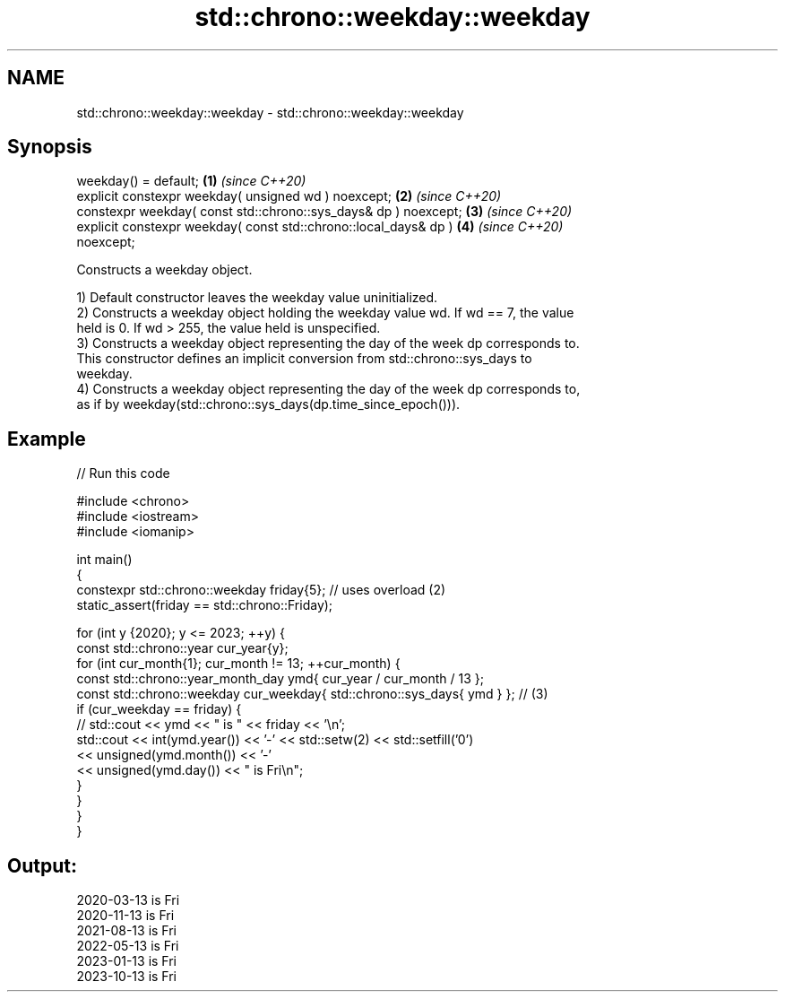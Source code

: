 .TH std::chrono::weekday::weekday 3 "2022.07.31" "http://cppreference.com" "C++ Standard Libary"
.SH NAME
std::chrono::weekday::weekday \- std::chrono::weekday::weekday

.SH Synopsis
   weekday() = default;                                               \fB(1)\fP \fI(since C++20)\fP
   explicit constexpr weekday( unsigned wd ) noexcept;                \fB(2)\fP \fI(since C++20)\fP
   constexpr weekday( const std::chrono::sys_days& dp ) noexcept;     \fB(3)\fP \fI(since C++20)\fP
   explicit constexpr weekday( const std::chrono::local_days& dp )    \fB(4)\fP \fI(since C++20)\fP
   noexcept;

   Constructs a weekday object.

   1) Default constructor leaves the weekday value uninitialized.
   2) Constructs a weekday object holding the weekday value wd. If wd == 7, the value
   held is 0. If wd > 255, the value held is unspecified.
   3) Constructs a weekday object representing the day of the week dp corresponds to.
   This constructor defines an implicit conversion from std::chrono::sys_days to
   weekday.
   4) Constructs a weekday object representing the day of the week dp corresponds to,
   as if by weekday(std::chrono::sys_days(dp.time_since_epoch())).

.SH Example


// Run this code

 #include <chrono>
 #include <iostream>
 #include <iomanip>

 int main()
 {
     constexpr std::chrono::weekday friday{5};  // uses overload (2)
     static_assert(friday == std::chrono::Friday);

     for (int y {2020}; y <= 2023; ++y) {
         const std::chrono::year cur_year{y};
         for (int cur_month{1}; cur_month != 13; ++cur_month) {
             const std::chrono::year_month_day ymd{ cur_year / cur_month / 13 };
             const std::chrono::weekday cur_weekday{ std::chrono::sys_days{ ymd } };  // (3)
             if (cur_weekday == friday) {
             //  std::cout << ymd << " is " << friday << '\\n';
                 std::cout << int(ymd.year()) << '-' << std::setw(2) << std::setfill('0')
                           << unsigned(ymd.month()) << '-'
                           << unsigned(ymd.day()) << " is Fri\\n";
             }
         }
     }
 }

.SH Output:

 2020-03-13 is Fri
 2020-11-13 is Fri
 2021-08-13 is Fri
 2022-05-13 is Fri
 2023-01-13 is Fri
 2023-10-13 is Fri
